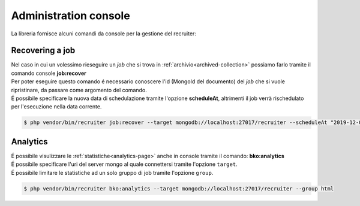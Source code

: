 Administration console
===========================

| La libreria fornisce alcuni comandi da console per la gestione del recruiter:

.. _recovering:

===========================
Recovering a job
===========================

| Nel caso in cui un volessimo rieseguire un `job` che si trova in :ref:`archivio<archived-collection>` possiamo farlo tramite il comando console **job:recover**

| Per poter eseguire questo comando é necessario conoscere l'id (MongoId del documento) del `job` che si vuole ripristinare, da passare come argomento del comando.

| É possibile specificare la nuova data di schedulazione tramite l'opzione **scheduleAt**, altrimenti il job verrà rischedulato per l'esecuzione nella data corrente.

.. code-block:: bash

   $ php vendor/bin/recruiter job:recover --target mongodb://localhost:27017/recruiter --scheduleAt "2019-12-01T22:18:00Z" 5d27436e2bacd566a67e85e4

===========================
Analytics
===========================

| É possibile visulizzare le :ref:`statistiche<analytics-page>` anche in console tramite il comando: **bko:analytics**

| É possibile specificare l'uri del server mongo al quale connettersi tramite l'opzione ``target``.

| É possibile limitare le statistiche ad un solo gruppo di job tramite l'opzione ``group``.

.. code-block:: bash

   $ php vendor/bin/recruiter bko:analytics --target mongodb://localhost:27017/recruiter --group html
